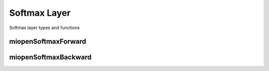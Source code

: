 

Softmax Layer
=============

Softmax layer types and functions

miopenSoftmaxForward
--------------------

.. doxygenfunction::  miopenSoftmaxForward

miopenSoftmaxBackward
---------------------

.. doxygenfunction::  miopenSoftmaxBackward
